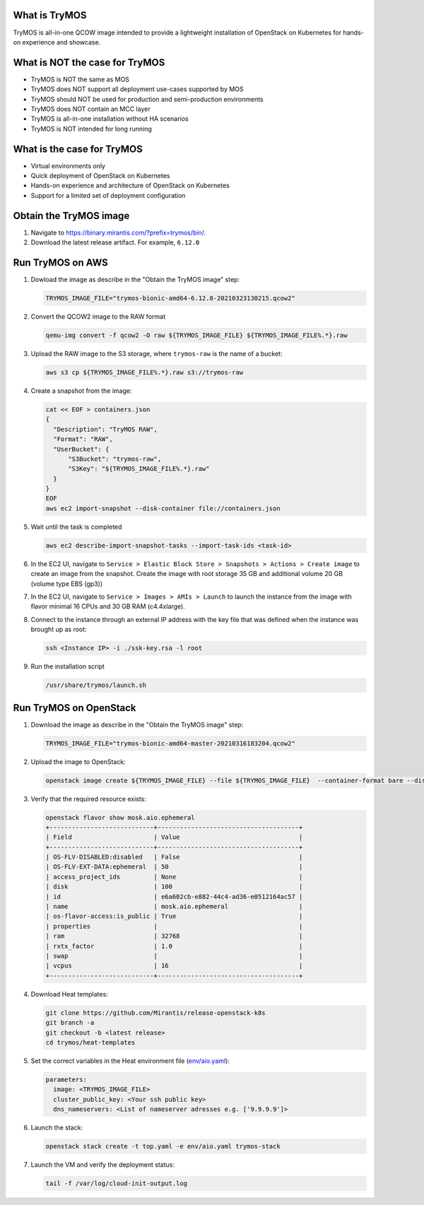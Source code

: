 What is TryMOS
==============

TryMOS is all-in-one QCOW image intended to provide a lightweight
installation of OpenStack on Kubernetes for hands-on experience and
showcase.


What is NOT the case for TryMOS
===============================

* TryMOS is NOT the same as MOS
* TryMOS does NOT support all deployment use-cases supported by MOS
* TryMOS should NOT be used for production and semi-production environments
* TryMOS does NOT contain an MCC layer
* TryMOS is all-in-one installation without HA scenarios
* TryMOS is NOT intended for long running

What is the case for TryMOS
===========================

* Virtual environments only
* Quick deployment of OpenStack on Kubernetes
* Hands-on experience and architecture of OpenStack on Kubernetes
* Support for a limited set of deployment configuration

Obtain the TryMOS image
=======================

#. Navigate to https://binary.mirantis.com/?prefix=trymos/bin/.
#. Download the latest release artifact. For example, ``6.12.0``


Run TryMOS on AWS
=================

#. Dowload the image as describe in the "Obtain the TryMOS image" step:

   .. code-block:: console

      TRYMOS_IMAGE_FILE="trymos-bionic-amd64-6.12.0-20210323130215.qcow2"

#. Convert the QCOW2 image to the RAW format

   .. code-block:: console

      qemu-img convert -f qcow2 -O raw ${TRYMOS_IMAGE_FILE} ${TRYMOS_IMAGE_FILE%.*}.raw

#. Upload the RAW image to the S3 storage, where ``trymos-raw``
   is the name of a bucket:

   .. code-block:: console

      aws s3 cp ${TRYMOS_IMAGE_FILE%.*}.raw s3://trymos-raw

4. Create a snapshot from the image:

   .. code-block:: console

      cat << EOF > containers.json
      {
        "Description": "TryMOS RAW",
        "Format": "RAW",
        "UserBucket": {
            "S3Bucket": "trymos-raw",
            "S3Key": "${TRYMOS_IMAGE_FILE%.*}.raw"
        }
      }
      EOF
      aws ec2 import-snapshot --disk-container file://containers.json

#. Wait until the task is completed

   .. code-block:: console

      aws ec2 describe-import-snapshot-tasks --import-task-ids <task-id>

#. In the EC2 UI, navigate to ``Service > Elastic Block Store > Snapshots > Actions > Create image``
   to create an image from the snapshot. Create the image with root storage 35 GB and additional volume
   20 GB (volume type EBS (gp3))

#. In the EC2 UI, navigate to ``Service > Images > AMIs > Launch`` to launch the instance from the image
   with flavor minimal 16 CPUs and 30 GB RAM (c4.4xlarge).

#. Connect to the instance through an external IP address with the key file that was defined when
   the instance was brought up as root:

   .. code-block:: console

      ssh <Instance IP> -i ./ssk-key.rsa -l root

#. Run the installation script

   .. code-block:: console

      /usr/share/trymos/launch.sh


Run TryMOS on OpenStack
=======================

#. Download the image as describe in the "Obtain the TryMOS image" step:

   .. code-block:: console

      TRYMOS_IMAGE_FILE="trymos-bionic-amd64-master-20210316183204.qcow2"

#. Upload the image to OpenStack:

   .. code-block:: console

      openstack image create ${TRYMOS_IMAGE_FILE} --file ${TRYMOS_IMAGE_FILE}  --container-format bare --disk-format qcow2

#. Verify that the required resource exists:

   .. code-block:: console

      openstack flavor show mosk.aio.ephemeral
      +----------------------------+--------------------------------------+
      | Field                      | Value                                |
      +----------------------------+--------------------------------------+
      | OS-FLV-DISABLED:disabled   | False                                |
      | OS-FLV-EXT-DATA:ephemeral  | 50                                   |
      | access_project_ids         | None                                 |
      | disk                       | 100                                  |
      | id                         | e6a602cb-e882-44c4-ad36-e0512164ac57 |
      | name                       | mosk.aio.ephemeral                   |
      | os-flavor-access:is_public | True                                 |
      | properties                 |                                      |
      | ram                        | 32768                                |
      | rxtx_factor                | 1.0                                  |
      | swap                       |                                      |
      | vcpus                      | 16                                   |
      +----------------------------+--------------------------------------+

4. Download Heat templates:

   .. code-block:: console

      git clone https://github.com/Mirantis/release-openstack-k8s
      git branch -a
      git checkout -b <latest release>
      cd trymos/heat-templates

#. Set the correct variables in the Heat environment file (`env/aio.yaml <heat-templates/env/aio.yaml>`_):

   .. code-block:: yaml

      parameters:
        image: <TRYMOS_IMAGE_FILE>
        cluster_public_key: <Your ssh public key>
        dns_nameservers: <List of nameserver adresses e.g. ['9.9.9.9']>

#. Launch the stack:

   .. code-block:: console

      openstack stack create -t top.yaml -e env/aio.yaml trymos-stack

#. Launch the VM and verify the deployment status:

   .. code-block:: console

      tail -f /var/log/cloud-init-output.log
